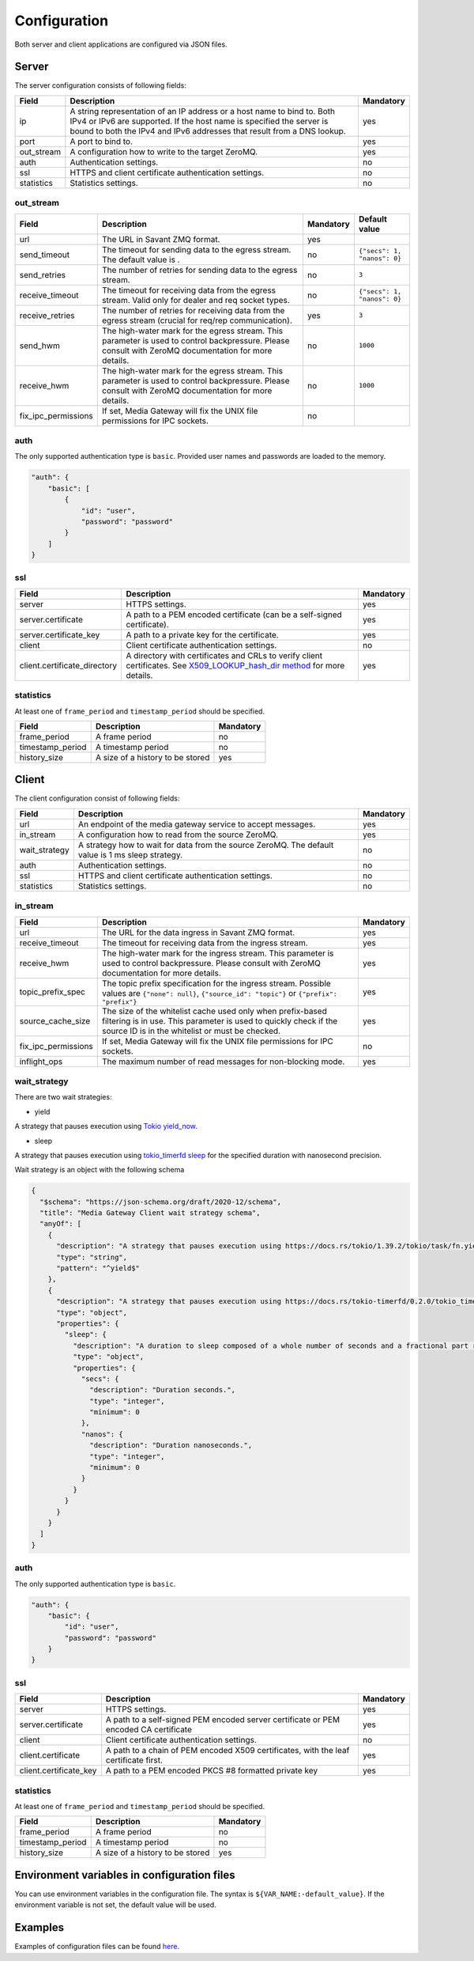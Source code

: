 Configuration
=============

Both server and client applications are configured via JSON files.

Server
------

The server configuration consists of following fields:

.. list-table::
    :header-rows: 1

    * - Field
      - Description
      - Mandatory
    * - ip
      - A string representation of an IP address or a host name to bind to. Both IPv4 or IPv6 are supported. If the host name is specified the server is bound to both the IPv4 and IPv6 addresses that result from a DNS lookup.
      - yes
    * - port
      - A port to bind to.
      - yes
    * - out_stream
      - A configuration how to write to the target ZeroMQ.
      - yes
    * - auth
      - Authentication settings.
      - no
    * - ssl
      - HTTPS and client certificate authentication settings.
      - no
    * - statistics
      - Statistics settings.
      - no

out_stream
^^^^^^^^^^

.. list-table::
    :header-rows: 1

    * - Field
      - Description
      - Mandatory
      - Default value
    * - url
      - The URL in Savant ZMQ format.
      - yes
      -
    * - send_timeout
      - The timeout for sending data to the egress stream. The default value is .
      - no
      - ``{"secs": 1, "nanos": 0}``
    * - send_retries
      - The number of retries for sending data to the egress stream.
      - no
      - ``3``
    * - receive_timeout
      - The timeout for receiving data from the egress stream. Valid only for dealer and req socket types.
      - no
      - ``{"secs": 1, "nanos": 0}``
    * - receive_retries
      - The number of retries for receiving data from the egress stream (crucial for req/rep communication).
      - yes
      - ``3``
    * - send_hwm
      - The high-water mark for the egress stream. This parameter is used to control backpressure. Please consult with ZeroMQ documentation for more details.
      - no
      - ``1000``
    * - receive_hwm
      - The high-water mark for the egress stream. This parameter is used to control backpressure. Please consult with ZeroMQ documentation for more details.
      - no
      - ``1000``
    * - fix_ipc_permissions
      - If set, Media Gateway will fix the UNIX file permissions for IPC sockets.
      - no
      -

auth
^^^^

The only supported authentication type is ``basic``. Provided user names and passwords are loaded to the memory.

.. code-block:: json

    "auth": {
        "basic": [
            {
                "id": "user",
                "password": "password"
            }
        ]
    }

ssl
^^^
.. list-table::
    :header-rows: 1

    * - Field
      - Description
      - Mandatory
    * - server
      - HTTPS settings.
      - yes
    * - server.certificate
      - A path to a PEM encoded certificate (can be a self-signed certificate).
      - yes
    * - server.certificate_key
      - A path to a private key for the certificate.
      - yes
    * - client
      - Client certificate authentication settings.
      - no
    * - client.certificate_directory
      - A directory with certificates and CRLs to verify client certificates. See `X509_LOOKUP_hash_dir method <https://www.openssl.org/docs/man1.1.1/man3/X509_LOOKUP_hash_dir.html>`_ for more details.
      - yes

statistics
^^^^^^^^^^

At least one of ``frame_period`` and ``timestamp_period`` should be specified.

.. list-table::
    :header-rows: 1

    * - Field
      - Description
      - Mandatory
    * - frame_period
      - A frame period
      - no
    * - timestamp_period
      - A timestamp period
      - no
    * - history_size
      - A size of a history to be stored
      - yes

Client
------

The client configuration consist of following fields:

.. list-table::
    :header-rows: 1

    * - Field
      - Description
      - Mandatory
    * - url
      - An endpoint of the media gateway service to accept messages.
      - yes
    * - in_stream
      - A configuration how to read from the source ZeroMQ.
      - yes
    * - wait_strategy
      - A strategy how to wait for data from the source ZeroMQ. The default value is 1 ms sleep strategy.
      - no
    * - auth
      - Authentication settings.
      - no
    * - ssl
      - HTTPS and client certificate authentication settings.
      - no
    * - statistics
      - Statistics settings.
      - no

in_stream
^^^^^^^^^

.. list-table::
    :header-rows: 1

    * - Field
      - Description
      - Mandatory
    * - url
      - The URL for the data ingress in Savant ZMQ format.
      - yes
    * - receive_timeout
      - The timeout for receiving data from the ingress stream.
      - yes
    * - receive_hwm
      - The high-water mark for the ingress stream. This parameter is used to control backpressure. Please consult with ZeroMQ documentation for more details.
      - yes
    * - topic_prefix_spec
      - The topic prefix specification for the ingress stream. Possible values are ``{"none": null}``, ``{"source_id": "topic"}`` or ``{"prefix": "prefix"}``
      - yes
    * - source_cache_size
      - The size of the whitelist cache used only when prefix-based filtering is in use. This parameter is used to quickly check if the source ID is in the whitelist or must be checked.
      - yes
    * - fix_ipc_permissions
      - If set, Media Gateway will fix the UNIX file permissions for IPC sockets.
      - no
    * - inflight_ops
      - The maximum number of read messages for non-blocking mode.
      - yes

.. _wait strategy:

wait_strategy
^^^^^^^^^^^^^

There are two wait strategies:

* yield

A strategy that pauses execution using `Tokio yield_now <https://docs.rs/tokio/1.39.2/tokio/task/fn.yield_now.html>`__.

* sleep

A strategy that pauses execution using `tokio_timerfd sleep <https://docs.rs/tokio-timerfd/0.2.0/tokio_timerfd/fn.sleep.html>`__ for the specified duration with nanosecond precision.

Wait strategy is an object with the following schema

.. code-block:: json

    {
      "$schema": "https://json-schema.org/draft/2020-12/schema",
      "title": "Media Gateway Client wait strategy schema",
      "anyOf": [
        {
          "description": "A strategy that pauses execution using https://docs.rs/tokio/1.39.2/tokio/task/fn.yield_now.html.",
          "type": "string",
          "pattern": "^yield$"
        },
        {
          "description": "A strategy that pauses execution using https://docs.rs/tokio-timerfd/0.2.0/tokio_timerfd/fn.sleep.html for the specified duration with nanosecond precision.",
          "type": "object",
          "properties": {
            "sleep": {
              "description": "A duration to sleep composed of a whole number of seconds and a fractional part represented in nanoseconds.",
              "type": "object",
              "properties": {
                "secs": {
                  "description": "Duration seconds.",
                  "type": "integer",
                  "minimum": 0
                },
                "nanos": {
                  "description": "Duration nanoseconds.",
                  "type": "integer",
                  "minimum": 0
                }
              }
            }
          }
        }
      ]
    }

auth
^^^^

The only supported authentication type is ``basic``.

.. code-block:: json

    "auth": {
        "basic": {
            "id": "user",
            "password": "password"
        }
    }

ssl
^^^
.. list-table::
    :header-rows: 1

    * - Field
      - Description
      - Mandatory
    * - server
      - HTTPS settings.
      - yes
    * - server.certificate
      - A path to a self-signed PEM encoded server certificate or PEM encoded CA certificate
      - yes
    * - client
      - Client certificate authentication settings.
      - no
    * - client.certificate
      - A path to a chain of PEM encoded X509 certificates, with the leaf certificate first.
      - yes
    * - client.certificate_key
      - A path to a PEM encoded PKCS #8 formatted private key
      - yes

statistics
^^^^^^^^^^

At least one of ``frame_period`` and ``timestamp_period`` should be specified.

.. list-table::
    :header-rows: 1

    * - Field
      - Description
      - Mandatory
    * - frame_period
      - A frame period
      - no
    * - timestamp_period
      - A timestamp period
      - no
    * - history_size
      - A size of a history to be stored
      - yes


Environment variables in configuration files
--------------------------------------------

You can use environment variables in the configuration file. The syntax is ``${VAR_NAME:-default_value}``. If the environment variable is not set, the default value will be used.

Examples
--------
Examples of configuration files can be found `here <https://github.com/insight-platform/MediaGateway/tree/main/samples/configuration>`_.

